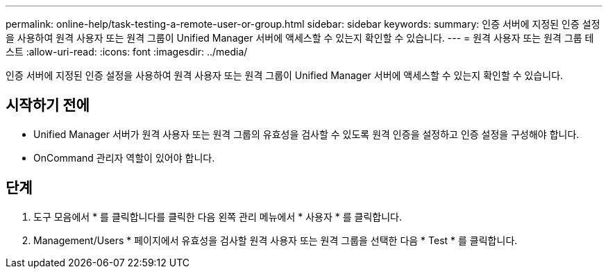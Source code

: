 ---
permalink: online-help/task-testing-a-remote-user-or-group.html 
sidebar: sidebar 
keywords:  
summary: 인증 서버에 지정된 인증 설정을 사용하여 원격 사용자 또는 원격 그룹이 Unified Manager 서버에 액세스할 수 있는지 확인할 수 있습니다. 
---
= 원격 사용자 또는 원격 그룹 테스트
:allow-uri-read: 
:icons: font
:imagesdir: ../media/


[role="lead"]
인증 서버에 지정된 인증 설정을 사용하여 원격 사용자 또는 원격 그룹이 Unified Manager 서버에 액세스할 수 있는지 확인할 수 있습니다.



== 시작하기 전에

* Unified Manager 서버가 원격 사용자 또는 원격 그룹의 유효성을 검사할 수 있도록 원격 인증을 설정하고 인증 설정을 구성해야 합니다.
* OnCommand 관리자 역할이 있어야 합니다.




== 단계

. 도구 모음에서 * 를 클릭합니다image:../media/clusterpage-settings-icon.gif[""]를 클릭한 다음 왼쪽 관리 메뉴에서 * 사용자 * 를 클릭합니다.
. Management/Users * 페이지에서 유효성을 검사할 원격 사용자 또는 원격 그룹을 선택한 다음 * Test * 를 클릭합니다.

